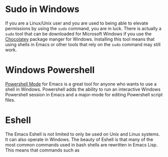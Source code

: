 * Sudo in Windows

If you are a Linux/Unix user and you are used to being able to elevate permissions by using the ~sudo~
command, you are in luck. There is actually a ~sudo~ tool that can be downloaded for Microsoft Windows if you use the [[https://chocolatey.org/][Chocolatey]] package manger for Windows. Installing this tool means that using shells in Emacs or other tools that rely on the ~sudo~ command may still work.

* Windows Powershell

[[ghttps://github.com/jschaf/powershell.el][Powershell Mode]] for Emacs is a great tool for anyone who wants to use a shell in Windows. Powershell adds the ability to run an interactive Windows Powershell session in Emacs and a major-mode for editing Powershell script files.

* Eshell

The Emacs Eshell is not limited to only be used on Unix and Linux systems. It can also operate in Windows. The beauty of Eshell is that many of the most common commands used in bash shells are rewritten in Emacs Lisp. This means that commands such as 
